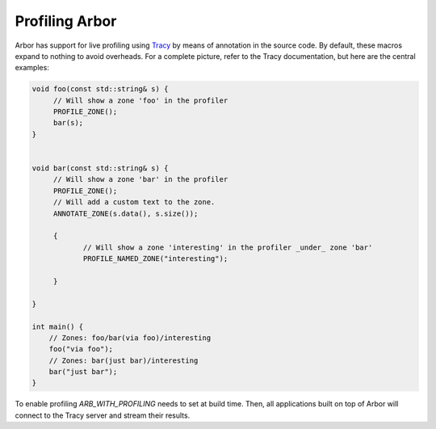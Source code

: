.. _profiling:

Profiling Arbor
===============

Arbor has support for live profiling using `Tracy <https://github.com/wolfpld/>`_ by means of annotation in the source
code. By default, these macros expand to nothing to avoid overheads. For a complete picture, refer to the Tracy
documentation, but here are the central examples:

.. code-block:: C++

    void foo(const std::string& s) {
         // Will show a zone 'foo' in the profiler
         PROFILE_ZONE();
         bar(s);
    }


    void bar(const std::string& s) {
         // Will show a zone 'bar' in the profiler
         PROFILE_ZONE();
         // Will add a custom text to the zone.
         ANNOTATE_ZONE(s.data(), s.size());

         {
                // Will show a zone 'interesting' in the profiler _under_ zone 'bar'
                PROFILE_NAMED_ZONE("interesting");

         }

    }

    int main() {
        // Zones: foo/bar(via foo)/interesting
        foo("via foo");
        // Zones: bar(just bar)/interesting
        bar("just bar");
    }

To enable profiling `ARB_WITH_PROFILING` needs to set at build time. Then, all applications built on top of Arbor will
connect to the Tracy server and stream their results.
